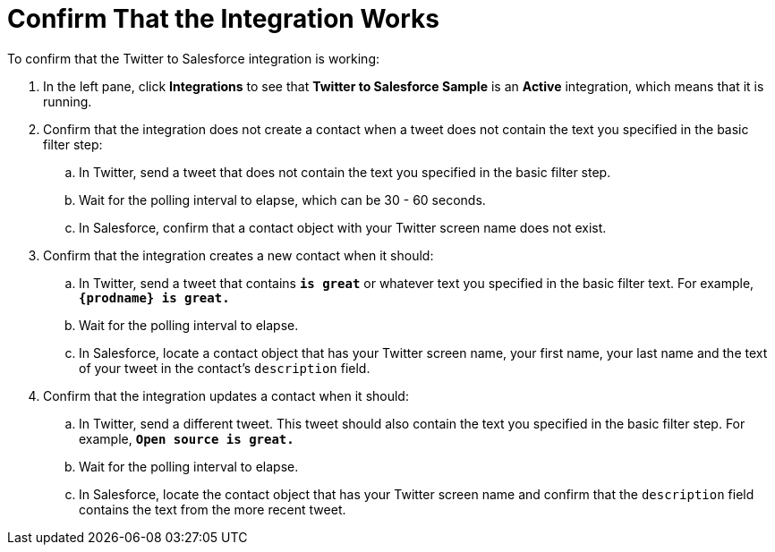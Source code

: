 [[Confirm-Twitter-SF-Working]]
= Confirm That the Integration Works 

To confirm that the Twitter to Salesforce integration is working:

. In the left pane, click *Integrations* to see that  
*Twitter to Salesforce Sample* is an *Active* integration,
which means that it is running. 
. Confirm that the integration does not create a contact when a
tweet does not contain the text you specified in the basic filter 
step:
.. In Twitter, send a tweet that does not contain the text you specified
in the basic filter step. 
.. Wait for the polling interval to elapse, which can be 30 - 60 seconds. 
.. In Salesforce, confirm that a contact object with your Twitter
screen name does not exist. 
. Confirm that the integration creates a new contact when it should:
.. In Twitter, send a tweet that contains `*is great*` or whatever text
you specified in the basic filter text. 
For example, `*{prodname} is great.*`
.. Wait for the polling interval to elapse. 
.. In Salesforce, locate a contact object that has your Twitter screen name,
your first name, your last name and the text of your tweet in the
contact's `description` field. 
. Confirm that the integration updates a contact when it should:
.. In Twitter, send a different tweet. This tweet should also 
contain the text
you specified in the basic filter step. 
For example, `*Open source is great.*`
.. Wait for the polling interval to elapse. 
.. In Salesforce, locate the contact object that has your Twitter 
screen name and confirm that the `description` field contains the 
text from the more recent tweet. 
